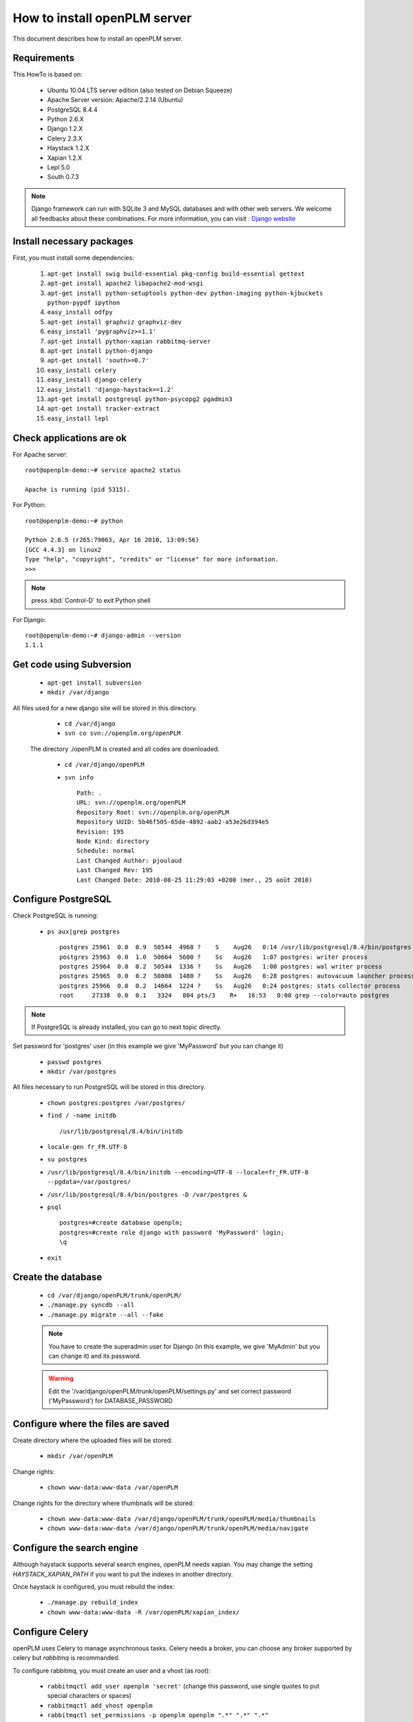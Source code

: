 ===================================================
How to install openPLM server
===================================================

This document describes how to install an openPLM server.


Requirements
=============

This HowTo is based on:

    * Ubuntu 10.04 LTS server edition (also tested on Debian Squeeze)
    * Apache Server version: Apache/2.2.14 (Ubuntu)
    * PostgreSQL 8.4.4
    * Python 2.6.X
    * Django 1.2.X
    * Celery 2.3.X
    * Haystack 1.2.X
    * Xapian 1.2.X
    * Lepl 5.0
    * South 0.7.3
 
 
.. note::

    Django framework can run with SQLite 3 and MySQL databases and with other web servers.
    We welcome all feedbacks about these combinations. For more information, you can visit :
    `Django website <http://www.djangoproject.com/>`_

Install necessary packages
==========================

First, you must install some dependencies:

    #. ``apt-get install swig build-essential pkg-config build-essential gettext``
    #. ``apt-get install apache2 libapache2-mod-wsgi``
    #. ``apt-get install python-setuptools python-dev python-imaging python-kjbuckets python-pypdf ipython``
    #. ``easy_install odfpy``
    #. ``apt-get install graphviz graphviz-dev``
    #. ``easy_install 'pygraphviz>=1.1'``
    #. ``apt-get install python-xapian rabbitmq-server``
    #. ``apt-get install python-django``
    #.  ``apt-get install 'south>=0.7'``
    #. ``easy_install celery``
    #. ``easy_install django-celery``
    #. ``easy_install 'django-haystack==1.2'``
    #. ``apt-get install postgresql python-psycopg2 pgadmin3``
    #. ``apt-get install tracker-extract``
    #. ``easy_install lepl``
   
Check applications are ok
===============================

For Apache server: ::

    root@openplm-demo:~# service apache2 status
    
    Apache is running (pid 5315).

For Python: ::

    root@openplm-demo:~# python
    
    Python 2.6.5 (r265:79063, Apr 16 2010, 13:09:56) 
    [GCC 4.4.3] on linux2
    Type "help", "copyright", "credits" or "license" for more information.
    >>> 


.. note::

    press :kbd:`Control-D` to exit Python shell

For Django: ::

    root@openplm-demo:~# django-admin --version
    1.1.1


Get code using Subversion
==========================

    * ``apt-get install subversion``
    
    * ``mkdir /var/django``
    
All files used for a new django site will be stored in this directory.
    
    * ``cd /var/django``
    
    * ``svn co svn://openplm.org/openPLM``
    
 The directory ./openPLM is created and all codes are downloaded.
    
    * ``cd /var/django/openPLM``
    
    * ``svn info`` ::
        
        Path: .
        URL: svn://openplm.org/openPLM
        Repository Root: svn://openplm.org/openPLM
        Repository UUID: 5b46f505-65de-4892-aab2-a53e26d394e5
        Revision: 195
        Node Kind: directory
        Schedule: normal
        Last Changed Author: pjoulaud
        Last Changed Rev: 195
        Last Changed Date: 2010-08-25 11:29:03 +0200 (mer., 25 août 2010)
        

Configure PostgreSQL
====================

Check PostgreSQL is running:
    
    * ``ps aux|grep postgres`` ::
    
        postgres 25961  0.0  0.9  50544  4968 ?    S    Aug26   0:14 /usr/lib/postgresql/8.4/bin/postgres -D /var/postgres
        postgres 25963  0.0  1.0  50664  5600 ?    Ss   Aug26   1:07 postgres: writer process                             
        postgres 25964  0.0  0.2  50544  1336 ?    Ss   Aug26   1:00 postgres: wal writer process                         
        postgres 25965  0.0  0.2  50808  1480 ?    Ss   Aug26   0:28 postgres: autovacuum launcher process                
        postgres 25966  0.0  0.2  14664  1224 ?    Ss   Aug26   0:24 postgres: stats collector process                    
        root     27338  0.0  0.1   3324   804 pts/3    R+   16:53   0:00 grep --color=auto postgres
    
.. note::
    
    If PostgreSQL is already installed, you can go to next topic directly.
    
Set password for 'postgres' user (in this example we give 'MyPassword' but you can change it)
    
    * ``passwd postgres``
    * ``mkdir /var/postgres``
    
All files necessary to run PostgreSQL will be stored in this directory.
    
    * ``chown postgres:postgres /var/postgres/``
    * ``find / -name initdb`` ::
    
        /usr/lib/postgresql/8.4/bin/initdb
        
    * ``locale-gen fr_FR.UTF-8``
    * ``su postgres``
    * ``/usr/lib/postgresql/8.4/bin/initdb --encoding=UTF-8 --locale=fr_FR.UTF-8 --pgdata=/var/postgres/``
    * ``/usr/lib/postgresql/8.4/bin/postgres -D /var/postgres &``
    * ``psql`` ::
    
            postgres=#create database openplm;
            postgres=#create role django with password 'MyPassword' login;
            \q
    
    * ``exit``


Create the database
===================

    * ``cd /var/django/openPLM/trunk/openPLM/``
    * ``./manage.py syncdb --all``
    * ``./manage.py migrate --all --fake``
    
    .. note::
        You have to create the superadmin user for Django (in this example, we give 'MyAdmin' but you can change it)
        and its password.
    
    .. warning::
        Edit the '/var/django/openPLM/trunk/openPLM/settings.py' and set correct password ('MyPassword')
        for DATABASE_PASSWORD
   
Configure where the files are saved
===================================

Create directory where the uploaded files will be stored:
    
    * ``mkdir /var/openPLM``

    
Change rights:
    
    * ``chown www-data:www-data /var/openPLM``
    
Change rights for the directory where thumbnails will be stored:
    
    * ``chown www-data:www-data /var/django/openPLM/trunk/openPLM/media/thumbnails``
    * ``chown www-data:www-data /var/django/openPLM/trunk/openPLM/media/navigate``
  
Configure the search engine
=============================

Although haystack supports several search engines, openPLM needs xapian.
You may change the setting `HAYSTACK_XAPIAN_PATH` if you want to put the indexes
in another directory.

Once haystack is configured, you must rebuild the index:

    * ``./manage.py rebuild_index``
    * ``chown www-data:www-data -R /var/openPLM/xapian_index/``
    
Configure Celery
================

openPLM uses Celery to manage asynchronous tasks. Celery needs a broker, you can
choose any broker supported by celery but *rabbitmq* is recommanded.

To configure rabbitmq, you must create an user and a vhost (as root):

    * ``rabbitmqctl add_user openplm 'secret'``
      (change this password, use single quotes to put special characters or spaces)
    * ``rabbitmqctl add_vhost openplm``
    * ``rabbitmqctl set_permissions -p openplm openplm ".*" ".*" ".*"``

Then you must modify the `BROKER_*` settings, if you follow this tutorial, you
only have to change `BROKER_PASSWORD`.

:command:`celeryd`, celery's daemon must be run. openPLM ships with an init script:

    * ``cp /var/django/openPLM/trunk/openPLM/etc/init.d/celeryd /etc/init.d/celeryd``
    * ``cp /var/django/openPLM/trunk/openPLM/etc/default/celeryd /etc/default/celeryd``
    * ``chmod +x /etc/init.d/celeryd``
    * ``mkdir /var/log/celery``
    * ``mkdir /var/run/celery``
    * ``chown www-data:www-data /var/log/celery /var/run/celery``

To launch :command:`celeryd`, run ``/etc/init.d celeryd start``.


Check required modules
======================
    
    * ``./check_modules.py`` ::
    
        /usr/local/lib/python2.6/dist-packages/pyPdf-1.12-py2.6.egg/pyPdf/pdf.py:52: DeprecationWarning: the sets module is deprecated
        from sets import ImmutableSet
        All is ok

Configure Apache server
=======================

Edit you Apache configuration file (:file:`/etc/apache2/httpd.conf`) and
add the following lines: ::
    
    WSGIScriptAlias / /var/django/openPLM/trunk/openPLM/apache/django.wsgi
    Alias /media /var/django/openPLM/trunk/openPLM/media
    <Directory /var/django/openPLM/trunk/openPLM/docs>
        Order deny,allow
        Allow from all
    </Directory>
    <Directory /var/django/openPLM/trunk/openPLM/media>
        Order deny,allow
        Allow from all
    </Directory>

Restart Apache server
=====================

    * ``service apache2 restart``

First steps in openPLM
======================

Open your web browser and go to: ::

    http://your_site_adress/admin/
    
.. note:: Here your_site_adress is given as example but you have to use your own site adress


Enter superadmin login and password:

.. image:: images/admin_login.png

If you see an IOError (socket closed), checks your settings, in particular the
stuff related to Celery and RabbitMQ. 

You can add new user and edit them going to Home>Auth>User: 

.. image:: images/admin_user.png

Do not forget to edit Home>Plmapp>User profiles in order to give correct rights for openPLM application :

.. image:: images/admin_userprofile.png

.. note::
    For more information about the `Django Admin tool <http://docs.djangoproject.com/en/dev/intro/tutorial02/>`_ . 

Then you must create a new *Site* (use the admin interface) and sets the `SITE_ID`
variable in the :file:`settings.py` file.

You are now ready for your first login: ::

    http://localhost/
    
.. image:: images/openplm_connexion.png


Configuring E-mails
===================

There are several variables that can be set in the :file:`settings.py` to configure
how mails are sent. See the `Django documentation <https://docs.djangoproject.com/en/dev/ref/settings/#std:setting-EMAIL_HOST>`_ for more details.

OpenPLM adds another variable `EMAIL_OPENPLM` which is the e-mail address set
in the `from` field of each e-mail. Usually, this is a `no-reply@` address.


